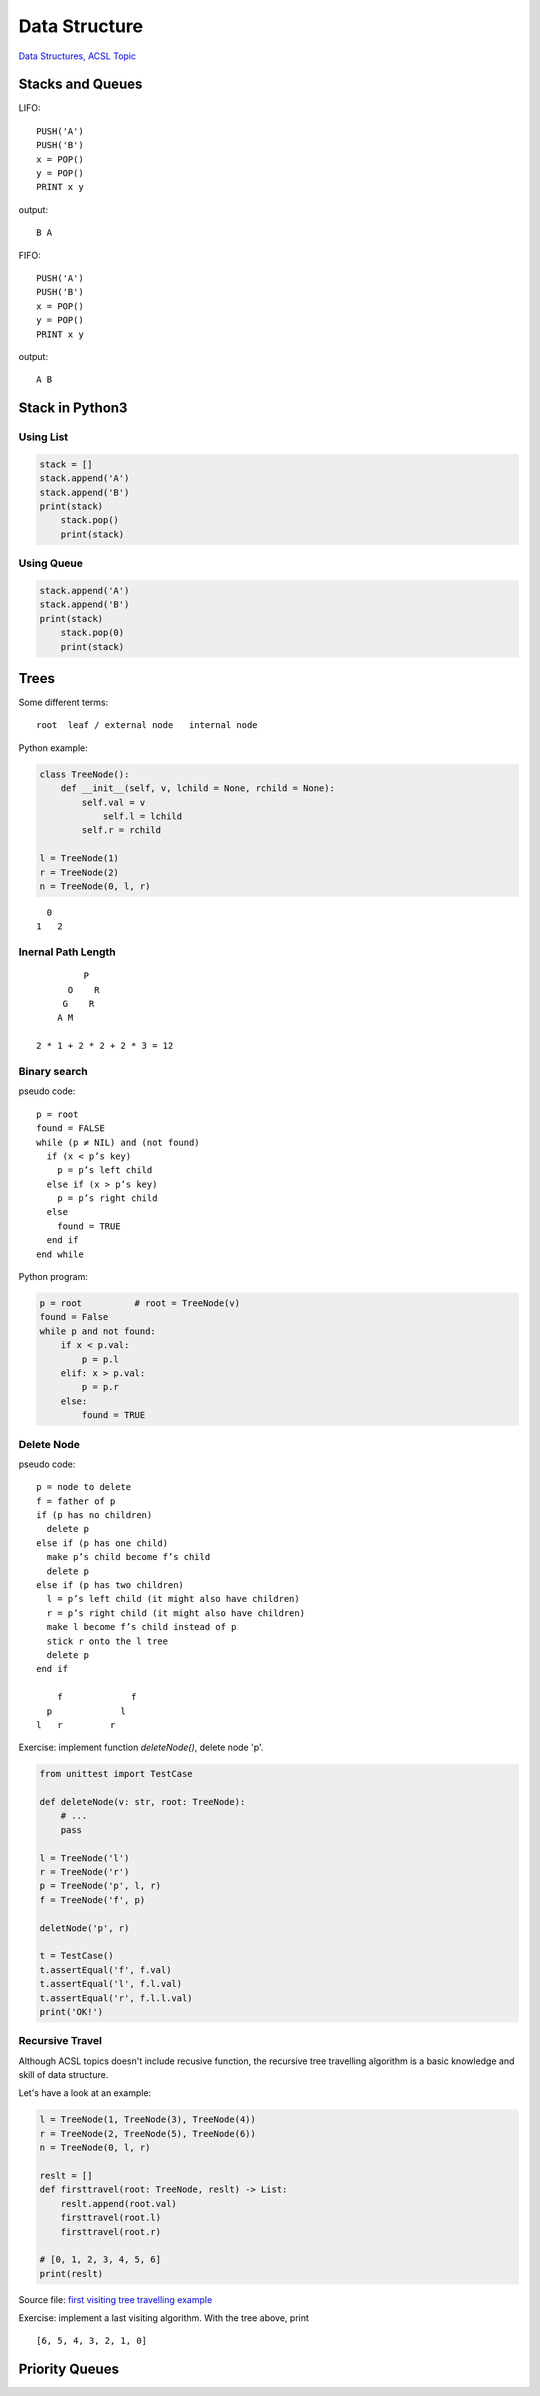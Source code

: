 Data Structure
==============

`Data Structures, ACSL Topic <http://www.categories.acsl.org/wiki/index.php?title=Data_Structures>`_

Stacks and Queues
-----------------

LIFO::

    PUSH('A')
    PUSH('B')
    x = POP()
    y = POP()
    PRINT x y

output::

    B A

FIFO::

    PUSH('A')
    PUSH('B')
    x = POP()
    y = POP()
    PRINT x y

output::

    A B

Stack in Python3
-----------------

Using List
__________

.. code-block:: python3

    stack = []
    stack.append('A')
    stack.append('B')
    print(stack)
	stack.pop()
	print(stack)
..

Using Queue
___________

.. code-block:: python3

    stack.append('A')
    stack.append('B')
    print(stack)
	stack.pop(0)
	print(stack)
..

Trees
-----

Some different terms::

    root  leaf / external node   internal node

Python example:

.. code-block:: python3

    class TreeNode():
        def __init__(self, v, lchild = None, rchild = None):
            self.val = v
          	self.l = lchild
            self.r = rchild

    l = TreeNode(1)
    r = TreeNode(2)
    n = TreeNode(0, l, r)
..

::

      0
    1   2

Inernal Path Length
___________________

::

             P
          O    R
         G    R
        A M

    2 * 1 + 2 * 2 + 2 * 3 = 12

Binary search
_____________

pseudo code::

    p = root
    found = FALSE
    while (p ≠ NIL) and (not found)
      if (x < p’s key)
        p = p’s left child
      else if (x > p’s key)
        p = p’s right child
      else
        found = TRUE
      end if
    end while

Python program:

.. code-block:: python3

    p = root          # root = TreeNode(v)
    found = False
    while p and not found:
        if x < p.val:
            p = p.l
        elif: x > p.val:
            p = p.r
        else:
            found = TRUE

Delete Node
___________

pseudo code::

    p = node to delete
    f = father of p
    if (p has no children)
      delete p
    else if (p has one child)
      make p’s child become f’s child
      delete p
    else if (p has two children)
      l = p’s left child (it might also have children)
      r = p’s right child (it might also have children)
      make l become f’s child instead of p
      stick r onto the l tree
      delete p
    end if

        f             f
      p             l
    l   r         r

Exercise: implement function *deleteNode()*, delete node 'p'.

.. code-block:: python3

    from unittest import TestCase

    def deleteNode(v: str, root: TreeNode):
        # ...
        pass

    l = TreeNode('l')
    r = TreeNode('r')
    p = TreeNode('p', l, r)
    f = TreeNode('f', p)

    deletNode('p', r)

    t = TestCase()
    t.assertEqual('f', f.val)
    t.assertEqual('l', f.l.val)
    t.assertEqual('r', f.l.l.val)
    print('OK!')
..

Recursive Travel
________________

Although ACSL topics doesn't include recusive function, the recursive tree travelling
algorithm is a basic knowledge and skill of data structure.

Let's have a look at an example:

.. code-block:: python3

    l = TreeNode(1, TreeNode(3), TreeNode(4))
    r = TreeNode(2, TreeNode(5), TreeNode(6))
    n = TreeNode(0, l, r)

    reslt = []
    def firsttravel(root: TreeNode, reslt) -> List:
        reslt.append(root.val)
        firsttravel(root.l)
        firsttravel(root.r)

    # [0, 1, 2, 3, 4, 5, 6]
    print(reslt)
..

Source file: `first visiting tree travelling example <https://raw.githubusercontent.com/odys-z/hello/master/acsl-pydev/acsl/lect04/firstvisit.py>`_

Exercise: implement a last visiting algorithm. With the tree above, print

::

    [6, 5, 4, 3, 2, 1, 0]

Priority Queues
---------------
